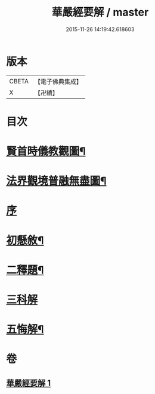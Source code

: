 #+TITLE: 華嚴經要解 / master
#+DATE: 2015-11-26 14:19:42.618603
* 版本
 |     CBETA|【電子佛典集成】|
 |         X|【卍續】    |

* 目次
* [[file:KR6e0122_001.txt::001-0449a2][賢首時儀教觀圖¶]]
* [[file:KR6e0122_001.txt::0450a2][法界觀境普融無盡圖¶]]
* [[file:KR6e0122_001.txt::0451a3][序]]
* [[file:KR6e0122_001.txt::0451a11][初懸敘¶]]
* [[file:KR6e0122_001.txt::0451c9][二釋題¶]]
* [[file:KR6e0122_001.txt::0451c24][三科解]]
* [[file:KR6e0122_001.txt::0468a24][五悔解¶]]
* 卷
** [[file:KR6e0122_001.txt][華嚴經要解 1]]
